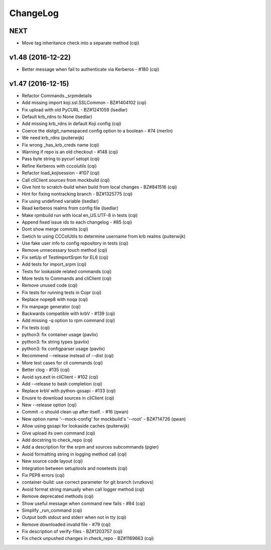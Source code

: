 ChangeLog
=========

NEXT
----

- Move tag inheritance check into a separate method (cqi)

v1.48 (2016-12-22)
------------------

- Better message when fail to authenticate via Kerberos - #180 (cqi)

v1.47 (2016-12-15)
------------------

- Refactor Commands._srpmdetails
- Add missing import koji.ssl.SSLCommon - BZ#1404102 (cqi)
- Fix upload with old PyCURL - BZ#1241059 (lsedlar)
- Default krb_rdns to None (lsedlar)
- Add missing krb_rdns in default Koji config (cqi)
- Coerce the distgit_namespaced config option to a boolean - #74 (merlin)
- We need krb_rdns (puiterwijk)
- Fix wrong _has_krb_creds name (cqi)
- Warning if repo is an old checkout - #148 (cqi)
- Pass byte string to pycurl setopt (cqi)
- Refine Kerberos with cccolutils (cqi)
- Refactor load_kojisession - #107 (cqi)
- Call cliClient.sources from mockbuild (cqi)
- Give hint to scratch-build when build from local changes - BZ#841516 (cqi)
- Hint for fixing nontracking branch - BZ#1325775 (cqi)
- Fix using undefined variable (lsedlar)
- Read kerberos realms from config file (lsedlar)
- Make rpmbuild run with local en_US.UTF-8 in tests (cqi)
- Append fixed issue ids to each changelog - #85 (cqi)
- Dont show merge commits (cqi)
- Swtich to using CCColUtils to determine username from krb realms (puiterwijk)
- Use fake user info to config repository in tests (cqi)
- Remove unnecessary touch method (cqi)
- Fix setUp of TestImportSrpm for EL6 (cqi)
- Add tests for import_srpm (cqi)
- Tests for lookaside related commands (cqi)
- More tests to Commands and cliClient (cqi)
- Remove unused code (cqi)
- Fix tests for running tests in Copr (cqi)
- Replace nopep8 with noqa (cqi)
- Fix manpage generator (cqi)
- Backwards compatible with krbV - #139 (cqi)
- Add missing -q option to rpm command (cqi)
- Fix tests (cqi)
- python3: fix container usage (pavlix)
- python3: fix string types (pavlix)
- python3: fix configparser usage (pavlix)
- Recommend --release instead of --dist (cqi)
- More test cases for cli commands (cqi)
- Better clog - #135 (cqi)
- Avoid sys.exit in cliClient - #102 (cqi)
- Add --release to bash completion (cqi)
- Replace krbV with python-gssapi - #133 (cqi)
- Enusre to download sources in cliClient (cqi)
- New --release option (cqi)
- Commit -c should clean up after itself. - #16 (qwan)
- New option name '--mock-config' for mockbuild's '--root' - BZ#714726 (qwan)
- Allow using gssapi for lookaside caches (puiterwijk)
- Give upload its own command (cqi)
- Add docstring to check_repo (cqi)
- Add a description for the srpm and sources subcommands (pgier)
- Avoid formatting string in logging method call (cqi)
- New source code layout (cqi)
- Integration between setuptools and nosetests (cqi)
- Fix PEP8 errors (cqi)
- container-build: use correct parameter for git branch (vrutkovs)
- Avoid format string manually when call logger method (cqi)
- Remove deprecated methods (cqi)
- Show useful message when command new fails - #84 (cqi)
- Simplify _run_command (cqi)
- Output both stdout and stderr when not in tty (cqi)
- Remove downloaded invalid file - #79 (cqi)
- Fix description of verify-files - BZ#1203757 (cqi)
- Fix check unpushed changes in check_repo - BZ#1169663 (cqi)
